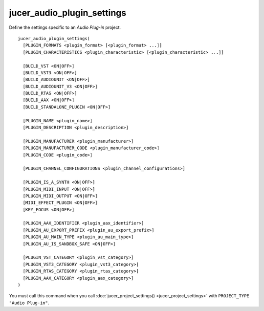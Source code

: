 jucer_audio_plugin_settings
===========================

Define the settings specific to an *Audio Plug-in* project.

::

  jucer_audio_plugin_settings(
    [PLUGIN_FORMATS <plugin_format> [<plugin_format> ...]]
    [PLUGIN_CHARACTERISTICS <plugin_characteristic> [<plugin_characteristic> ...]]

    [BUILD_VST <ON|OFF>]
    [BUILD_VST3 <ON|OFF>]
    [BUILD_AUDIOUNIT <ON|OFF>]
    [BUILD_AUDIOUNIT_V3 <ON|OFF>]
    [BUILD_RTAS <ON|OFF>]
    [BUILD_AAX <ON|OFF>]
    [BUILD_STANDALONE_PLUGIN <ON|OFF>]

    [PLUGIN_NAME <plugin_name>]
    [PLUGIN_DESCRIPTION <plugin_description>]

    [PLUGIN_MANUFACTURER <plugin_manufacturer>]
    [PLUGIN_MANUFACTURER_CODE <plugin_manufacturer_code>]
    [PLUGIN_CODE <plugin_code>]

    [PLUGIN_CHANNEL_CONFIGURATIONS <plugin_channel_configurations>]

    [PLUGIN_IS_A_SYNTH <ON|OFF>]
    [PLUGIN_MIDI_INPUT <ON|OFF>]
    [PLUGIN_MIDI_OUTPUT <ON|OFF>]
    [MIDI_EFFECT_PLUGIN <ON|OFF>]
    [KEY_FOCUS <ON|OFF>]

    [PLUGIN_AAX_IDENTIFIER <plugin_aax_identifier>]
    [PLUGIN_AU_EXPORT_PREFIX <plugin_au_export_prefix>]
    [PLUGIN_AU_MAIN_TYPE <plugin_au_main_type>]
    [PLUGIN_AU_IS_SANDBOX_SAFE <ON|OFF>]

    [PLUGIN_VST_CATEGORY <plugin_vst_category>]
    [PLUGIN_VST3_CATEGORY <plugin_vst3_category>]
    [PLUGIN_RTAS_CATEGORY <plugin_rtas_category>]
    [PLUGIN_AAX_CATEGORY <plugin_aax_category>]
  )

You must call this command when you call :doc:`jucer_project_settings()
<jucer_project_settings>` with ``PROJECT_TYPE "Audio Plug-in"``.
